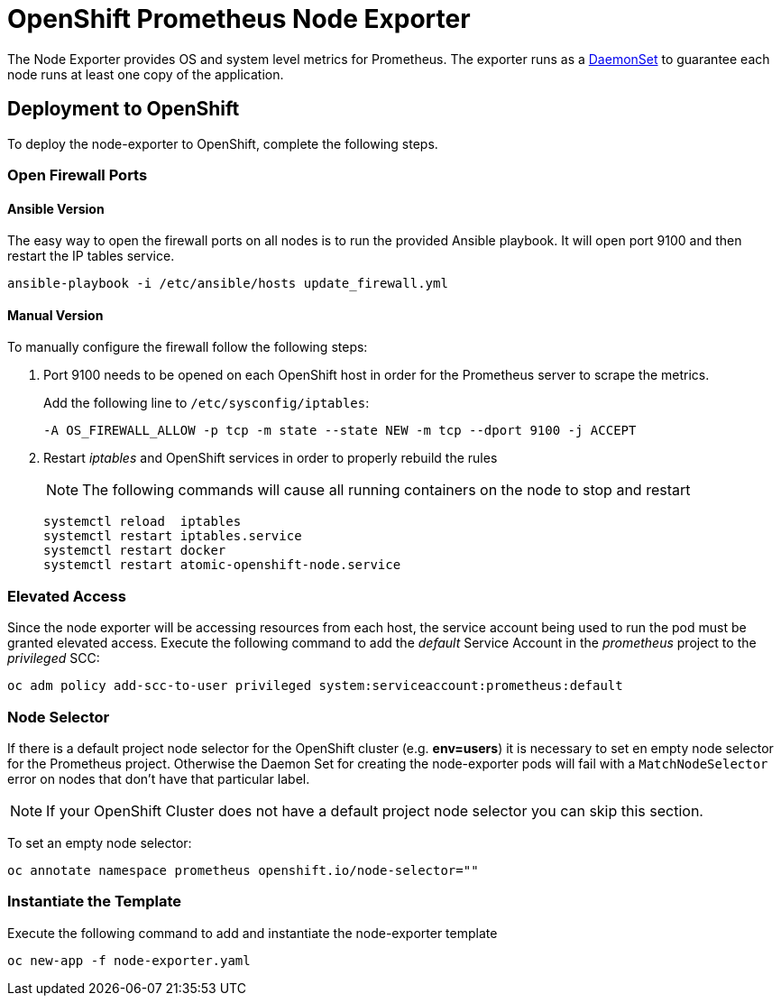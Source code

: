 # OpenShift Prometheus Node Exporter

The Node Exporter provides OS and system level metrics for Prometheus. The exporter runs as a link:https://docs.openshift.com/container-platform/latest/dev_guide/daemonsets.html[DaemonSet] to guarantee each node runs at least one copy of the application.

## Deployment to OpenShift

To deploy the node-exporter to OpenShift, complete the following steps.

### Open Firewall Ports

#### Ansible Version

The easy way to open the firewall ports on all nodes is to run the provided Ansible playbook. It will open port 9100 and then restart the IP tables service.

[source,bash]
----
ansible-playbook -i /etc/ansible/hosts update_firewall.yml
----

#### Manual Version

To manually configure the firewall follow the following steps:

. Port 9100 needs to be opened on each OpenShift host in order for the Prometheus server to scrape the metrics.
+
Add the following line to `/etc/sysconfig/iptables`:
+
[source,bash]
----
-A OS_FIREWALL_ALLOW -p tcp -m state --state NEW -m tcp --dport 9100 -j ACCEPT
----
+
. Restart _iptables_ and OpenShift services in order to properly rebuild the rules
+
NOTE: The following commands will cause all running containers on the node to stop and restart
+
[source,bash]
----
systemctl reload  iptables
systemctl restart iptables.service
systemctl restart docker
systemctl restart atomic-openshift-node.service
----

### Elevated Access

Since the node exporter will be accessing resources from each host, the service account being used to run the pod must be granted elevated access. Execute the following command to add the _default_ Service Account in the _prometheus_ project to the _privileged_ SCC:

[source,bash]
----
oc adm policy add-scc-to-user privileged system:serviceaccount:prometheus:default
----

### Node Selector

If there is a default project node selector for the OpenShift cluster (e.g. *env=users*) it is necessary to set en empty node selector for the Prometheus project. Otherwise the Daemon Set for creating the node-exporter pods will fail with a `MatchNodeSelector` error on nodes that don't have that particular label.

[NOTE]
If your OpenShift Cluster does not have a default project node selector you can skip this section.

To set an empty node selector:

[source,bash]
----
oc annotate namespace prometheus openshift.io/node-selector=""
----

### Instantiate the Template

Execute the following command to add and instantiate the node-exporter template

[source,bash]
----
oc new-app -f node-exporter.yaml
----
